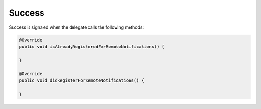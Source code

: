 Success
=======

Success is signaled when the delegate calls the following methods:

.. code-block:: swift

    @Override
    public void isAlreadyRegisteredForRemoteNotifications() {

    }

    @Override
    public void didRegisterForRemoteNotifications() {

    }
